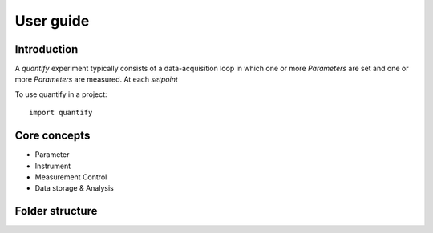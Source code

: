 ===============
User guide
===============

Introduction
===============

A `quantify` experiment typically consists of a data-acquisition loop in which one or more `Parameters` are set and one or more `Parameters` are measured.
At each `setpoint`



To use quantify in a project::

    import quantify




Core concepts
====================

- Parameter
- Instrument
- Measurement Control
- Data storage & Analysis



Folder structure
====================

